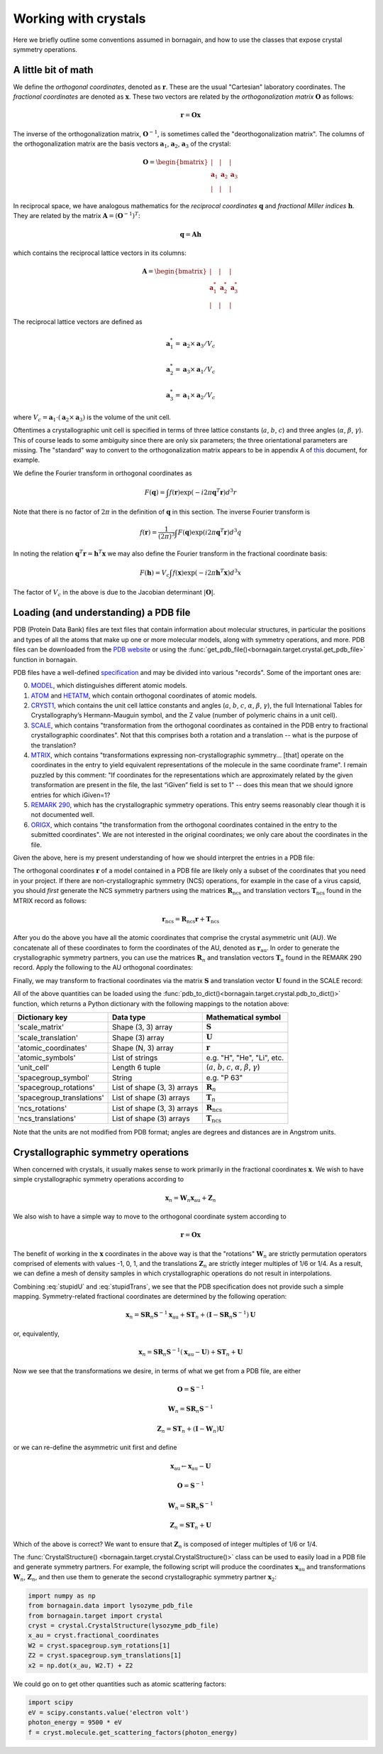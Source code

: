 Working with crystals
=====================

Here we briefly outline some conventions assumed in bornagain, and how to use the classes that expose crystal
symmetry operations.

A little bit of math
--------------------

We define the *orthogonal coordinates*, denoted as :math:`\mathbf{r}`.  These are the usual "Cartesian" laboratory
coordinates.  The *fractional coordinates* are denoted
as :math:`\mathbf{x}`.  These two vectors are related by the *orthogonalization matrix* :math:`\mathbf{O}` as follows:

.. math:: \mathbf{r} = \mathbf{O}\mathbf{x}

The inverse of the orthogonalization matrix, :math:`\mathbf{O}^{-1}`, is sometimes called the "deorthogonalization
matrix".   The columns of the orthogonalization matrix are the basis vectors :math:`\mathbf{a}_1`, :math:`\mathbf{a}_2`,
:math:`\mathbf{a}_3` of the crystal:

.. math:: \mathbf{O} = \begin{bmatrix}  | & |  & | \\ \mathbf{a}_1 &  \mathbf{a}_2 & \mathbf{a}_3 \\ | & | & | \end{bmatrix}

In reciprocal space, we have analogous mathematics for the *reciprocal coordinates* :math:`\mathbf{q}` and *fractional
Miller indices* :math:`\mathbf{h}`.  They are related by the matrix :math:`\mathbf{A} = (\mathbf{O}^{-1})^{T}`:

.. math:: \mathbf{q} = \mathbf{A} \mathbf{h}

which contains the reciprocal lattice vectors in its columns:

.. math:: \mathbf{A} = \begin{bmatrix}  | & |  & | \\ \mathbf{a}^*_1 &  \mathbf{a}^*_2 & \mathbf{a}^*_3 \\ | & | & | \end{bmatrix}

The reciprocal lattice vectors are defined as

.. math::

    \mathbf{a}_1^* = \mathbf{a}_2\times \mathbf{a}_3 / V_c

    \mathbf{a}_2^* = \mathbf{a}_3\times \mathbf{a}_1  / V_c

    \mathbf{a}_3^* = \mathbf{a}_1\times \mathbf{a}_2  / V_c

where :math:`V_c = \mathbf{a}_1\cdot(\mathbf{a}_2\times\mathbf{a}_3)` is the volume of the unit cell.

Oftentimes a crystallographic unit cell is specified in terms of three lattice constants (:math:`a`, :math:`b`,
:math:`c`) and three angles (:math:`\alpha`, :math:`\beta`, :math:`\gamma`).  This of course leads to some ambiguity
since there are only six parameters; the three orientational parameters are missing.  The "standard" way to convert to
the orthogonalization matrix appears to be in appendix A of
`this <https://cdn.rcsb.org/wwpdb/docs/documentation/file-format/PDB_format_1992.pdf>`_ document, for example.



We define the Fourier transform in orthogonal coordinates as

.. math:: F(\mathbf{q}) = \int f(\mathbf{r}) \exp(-i 2 \pi \mathbf{q}^T \mathbf{r}) d^3r

Note that there is no factor of :math:`2\pi` in the definition of :math:`\mathbf{q}` in this section.  The inverse
Fourier transform is

.. math:: f(\mathbf{r}) =\frac{1}{(2\pi)^3}\int F(\mathbf{q}) \exp(i 2 \pi \mathbf{q}^T \mathbf{r}) d^3q

In noting the relation :math:`\mathbf{q}^T \mathbf{r} = \mathbf{h}^T \mathbf{x}` we may also define the Fourier
transform in the fractional coordinate basis:

.. math:: F(\mathbf{h}) = V_c \int f(\mathbf{x}) \exp(-i 2 \pi \mathbf{h}^T \mathbf{x}) d^3x

The factor of :math:`V_c` in the above is due to the Jacobian determinant :math:`| \mathbf{O} |`.


Loading (and understanding) a PDB file
--------------------------------------

PDB (Protein Data Bank) files are text files that contain information about molecular structures, in particular the
positions and types of all the atoms that make up one or more molecular models, along with symmetry operations, and
more.  PDB files can be downloaded from the `PDB website <http://www.rcsb.org>`_ or using the
:func:`get_pdb_file()<bornagain.target.crystal.get_pdb_file>` function in bornagain.

PDB files have a well-defined `specification <http://www.wwpdb.org/documentation/file-format>`_ and may be divided into
various "records".  Some of the important ones are:

0) `MODEL <http://www.wwpdb.org/documentation/file-format-content/format33/sect9.html#MODEL>`_,
   which distinguishes different atomic models.
1) `ATOM <http://www.wwpdb.org/documentation/file-format-content/format33/sect9.html#ATOM>`_ and
   `HETATM <http://www.wwpdb.org/documentation/file-format-content/format33/sect9.html#HETATM>`_, which contain
   orthogonal coordinates of atomic models.
2) `CRYST1 <http://www.wwpdb.org/documentation/file-format-content/format33/sect8.html#CRYST1>`_, which contains
   the unit cell lattice constants and angles (:math:`a`, :math:`b`, :math:`c`, :math:`\alpha`, :math:`\beta`,
   :math:`\gamma`), the full International Tables for Crystallography’s Hermann-Mauguin symbol, and the Z value (number of polymeric chains
   in a unit cell).
3) `SCALE <http://www.wwpdb.org/documentation/file-format-content/format33/sect8.html#SCALEn>`_, which contains
   "transformation from the orthogonal coordinates as contained in the PDB entry to fractional crystallographic
   coordinates".  Not that this comprises both a rotation and a translation -- what is the purpose of the translation?
4) `MTRIX <http://www.wwpdb.org/documentation/file-format-content/format33/sect8.html#MTRIXn>`_, which contains
   "transformations expressing non-crystallographic symmetry... [that] operate on the coordinates in the entry to yield
   equivalent representations of the molecule in the same coordinate frame".  I remain puzzled by this comment: "If
   coordinates for the representations which are approximately related by the given transformation are present in the
   file, the last “iGiven” field is set to 1" -- does this mean that we should ignore entries for which iGiven=1?
5) `REMARK 290 <https://www.wwpdb.org/documentation/file-format-content/format32/remarks1.html#REMARK%20290>`_, which
   has the crystallographic symmetry operations.  This entry seems reasonably clear though it is not documented well.
6) `ORIGX <http://www.wwpdb.org/documentation/file-format-content/format33/sect8.html#ORIGXn>`_, which contains "the
   transformation from the orthogonal coordinates contained in the entry to the submitted coordinates".  We are
   not interested in the original coordinates; we only care about the coordinates in the file.

Given the above, here is my present understanding of how we should interpret the entries in a PDB file:

The orthogonal coordinates :math:`\mathbf{r}` of a model contained in a PDB file are likely only a subset of the
coordinates that you need in your project.  If there are non-crystallographic symmetry (NCS) operations, for example
in the case of a virus
capsid, you should *first* generate the NCS symmetry partners using the matrices :math:`\mathbf{R}_\text{ncs}` and
translation vectors :math:`\mathbf{T}_\text{ncs}` found in the MTRIX record as follows:

.. math:: \mathbf{r}_\text{ncs} = \mathbf{R}_\text{ncs} \mathbf{r} + \mathbf{T}_\text{ncs}

After you do the above you have all the atomic coordinates that comprise the crystal asymmetric unit (AU).  We
concatenate all of these coordinates to form the coordinates of the AU, denoted as :math:`\mathbf{r}_\text{au}`.
In order to
generate the crystallographic symmetry partners, you can use the matrices :math:`\mathbf{R}_n` and translation vectors
:math:`\mathbf{T}_n` found in the REMARK 290 record.  Apply the following to the AU orthogonal coordinates:

.. math:: \mathbf{r}_n = \mathbf{R}_n \mathbf{r}_\text{au} + \mathbf{T}_n
    :label: stupidTrans

Finally, we may transform to fractional coordinates via the matrix :math:`\mathbf{S}` and translation vector
:math:`\mathbf{U}` found in the SCALE record:

.. math:: \mathbf{x}_n = \mathbf{S} \mathbf{r}_n + \mathbf{U}
    :label: stupidU

All of the above quantities can be loaded using the
:func:`pdb_to_dict()<bornagain.target.crystal.pdb_to_dict()>` function, which returns a Python dictionary with the
following mappings to the notation above:

========================= =========================== ================================================================================
Dictionary key            Data type                   Mathematical symbol
========================= =========================== ================================================================================
'scale_matrix'            Shape (3, 3) array          :math:`\mathbf{S}`
'scale_translation'       Shape (3) array             :math:`\mathbf{U}`
'atomic_coordinates'      Shape (N, 3) array          :math:`\mathbf{r}`
'atomic_symbols'          List of strings             e.g. "H", "He", "Li", etc.
'unit_cell'               Length 6 tuple              (:math:`a`, :math:`b`, :math:`c`, :math:`\alpha`, :math:`\beta`, :math:`\gamma`)
'spacegroup_symbol'       String                      e.g. "P 63"
'spacegroup_rotations'    List of shape (3, 3) arrays :math:`\mathbf{R}_n`
'spacegroup_translations' List of shape (3) arrays    :math:`\mathbf{T}_n`
'ncs_rotations'           List of shape (3, 3) arrays :math:`\mathbf{R}_\text{ncs}`
'ncs_translations'        List of shape (3) arrays    :math:`\mathbf{T}_\text{ncs}`
========================= =========================== ================================================================================

Note that the units are not modified from PDB format; angles are degrees and distances are in Angstrom units.


Crystallographic symmetry operations
------------------------------------

When concerned with crystals, it usually makes sense to work primarily in the fractional coordinates
:math:`\mathbf{x}`.  We wish to have simple crystallographic symmetry operations according to

.. math:: \mathbf{x}_n = \mathbf{W}_n \mathbf{x}_\text{au} + \mathbf{Z}_n

We also wish to have a simple way to move to the orthogonal coordinate system according to

.. math:: \mathbf{r} = \mathbf{O}\mathbf{x}

The benefit of working in the :math:`\mathbf{x}` coordinates in the above way is that the "rotations"
:math:`\mathbf{W}_n` are strictly permutation operators comprised of elements with values -1, 0, 1, and the translations
:math:`\mathbf{Z}_n` are strictly integer multiples of 1/6 or 1/4.
As a result, we can define a mesh of density samples in which crystallographic operations
do not result in interpolations.

Combining :eq:`stupidU` and :eq:`stupidTrans`, we see that the PDB specification does not provide such a simple mapping.
Symmetry-related fractional coordinates are determined by the following operation:

.. math::

    \mathbf{x}_n = \mathbf{S} \mathbf{R}_n \mathbf{S}^{-1} \mathbf{x}_\text{au}  + \mathbf{S}\mathbf{T}_n + (\mathbf{I} - \mathbf{S} \mathbf{R}_n \mathbf{S}^{-1})\mathbf{U}

or, equivalently,

.. math::

    \mathbf{x}_n = \mathbf{S} \mathbf{R}_n \mathbf{S}^{-1} (\mathbf{x}_\text{au} - \mathbf{U})  + \mathbf{S}\mathbf{T}_n + \mathbf{U}

Now we see that the transformations we desire, in terms of what we get from a PDB file, are either

.. math::

    \mathbf{O} = \mathbf{S}^{-1}

    \mathbf{W}_n = \mathbf{S} \mathbf{R}_n \mathbf{S}^{-1}

    \mathbf{Z}_n = \mathbf{S}\mathbf{T}_n + (\mathbf{I} - \mathbf{W}_n)\mathbf{U}

or we can re-define the asymmetric unit first and define

.. math::

    \mathbf{x}_\text{au} \leftarrow \mathbf{x}_\text{au} - \mathbf{U}

    \mathbf{O} = \mathbf{S}^{-1}

    \mathbf{W}_n = \mathbf{S} \mathbf{R}_n \mathbf{S}^{-1}

    \mathbf{Z}_n = \mathbf{S}\mathbf{T}_n + \mathbf{U}

Which of the above is correct?  We want to ensure that :math:`\mathbf{Z}_n` is composed of integer multiples of 1/6 or
1/4.

The :func:`CrystalStructure() <bornagain.target.crystal.CrystalStructure()>` class can be used to easily load in a PDB
file and generate symmetry partners.  For example, the following script will produce the coordinates
:math:`\mathbf{x}_\text{au}` and transformations :math:`\mathbf{W}_n`, :math:`\mathbf{Z}_n`, and then use them to
generate the second crystallographic symmetry partner :math:`\mathbf{x}_2`:

.. code-block:: python

    import numpy as np
    from bornagain.data import lysozyme_pdb_file
    from bornagain.target import crystal
    cryst = crystal.CrystalStructure(lysozyme_pdb_file)
    x_au = cryst.fractional_coordinates
    W2 = cryst.spacegroup.sym_rotations[1]
    Z2 = cryst.spacegroup.sym_translations[1]
    x2 = np.dot(x_au, W2.T) + Z2

We could go on to get other quantities such as atomic scattering factors:

.. code-block:: python

    import scipy
    eV = scipy.constants.value('electron volt')
    photon_energy = 9500 * eV
    f = cryst.molecule.get_scattering_factors(photon_energy)








